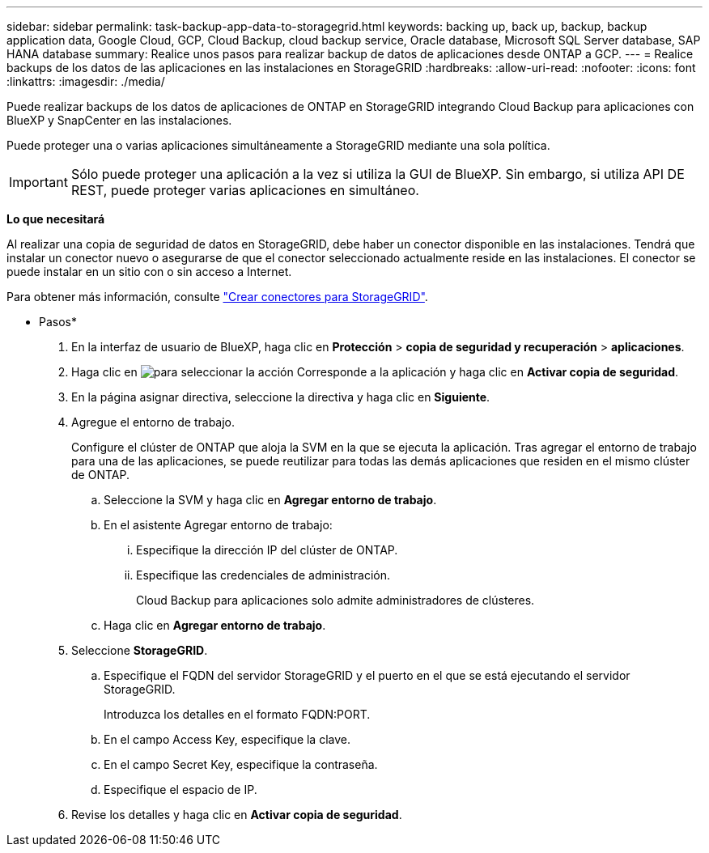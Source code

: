 ---
sidebar: sidebar 
permalink: task-backup-app-data-to-storagegrid.html 
keywords: backing up, back up, backup, backup application data, Google Cloud, GCP, Cloud Backup, cloud backup service, Oracle database, Microsoft SQL Server database, SAP HANA database 
summary: Realice unos pasos para realizar backup de datos de aplicaciones desde ONTAP a GCP. 
---
= Realice backups de los datos de las aplicaciones en las instalaciones en StorageGRID
:hardbreaks:
:allow-uri-read: 
:nofooter: 
:icons: font
:linkattrs: 
:imagesdir: ./media/


[role="lead"]
Puede realizar backups de los datos de aplicaciones de ONTAP en StorageGRID integrando Cloud Backup para aplicaciones con BlueXP y SnapCenter en las instalaciones.

Puede proteger una o varias aplicaciones simultáneamente a StorageGRID mediante una sola política.


IMPORTANT: Sólo puede proteger una aplicación a la vez si utiliza la GUI de BlueXP. Sin embargo, si utiliza API DE REST, puede proteger varias aplicaciones en simultáneo.

*Lo que necesitará*

Al realizar una copia de seguridad de datos en StorageGRID, debe haber un conector disponible en las instalaciones. Tendrá que instalar un conector nuevo o asegurarse de que el conector seleccionado actualmente reside en las instalaciones. El conector se puede instalar en un sitio con o sin acceso a Internet.

Para obtener más información, consulte link:task-backup-onprem-private-cloud.html#creating-or-switching-connectors["Crear conectores para StorageGRID"].

* Pasos*

. En la interfaz de usuario de BlueXP, haga clic en *Protección* > *copia de seguridad y recuperación* > *aplicaciones*.
. Haga clic en image:icon-action.png["para seleccionar la acción"] Corresponde a la aplicación y haga clic en *Activar copia de seguridad*.
. En la página asignar directiva, seleccione la directiva y haga clic en *Siguiente*.
. Agregue el entorno de trabajo.
+
Configure el clúster de ONTAP que aloja la SVM en la que se ejecuta la aplicación. Tras agregar el entorno de trabajo para una de las aplicaciones, se puede reutilizar para todas las demás aplicaciones que residen en el mismo clúster de ONTAP.

+
.. Seleccione la SVM y haga clic en *Agregar entorno de trabajo*.
.. En el asistente Agregar entorno de trabajo:
+
... Especifique la dirección IP del clúster de ONTAP.
... Especifique las credenciales de administración.
+
Cloud Backup para aplicaciones solo admite administradores de clústeres.



.. Haga clic en *Agregar entorno de trabajo*.


. Seleccione *StorageGRID*.
+
.. Especifique el FQDN del servidor StorageGRID y el puerto en el que se está ejecutando el servidor StorageGRID.
+
Introduzca los detalles en el formato FQDN:PORT.

.. En el campo Access Key, especifique la clave.
.. En el campo Secret Key, especifique la contraseña.
.. Especifique el espacio de IP.


. Revise los detalles y haga clic en *Activar copia de seguridad*.

